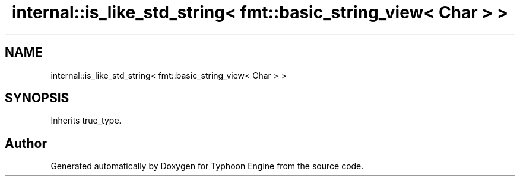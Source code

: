 .TH "internal::is_like_std_string< fmt::basic_string_view< Char > >" 3 "Sat Jul 20 2019" "Version 0.1" "Typhoon Engine" \" -*- nroff -*-
.ad l
.nh
.SH NAME
internal::is_like_std_string< fmt::basic_string_view< Char > >
.SH SYNOPSIS
.br
.PP
.PP
Inherits true_type\&.

.SH "Author"
.PP 
Generated automatically by Doxygen for Typhoon Engine from the source code\&.
